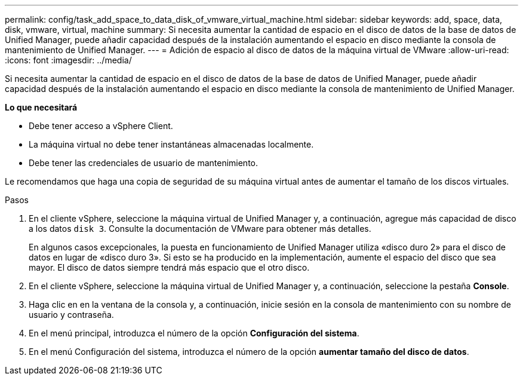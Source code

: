 ---
permalink: config/task_add_space_to_data_disk_of_vmware_virtual_machine.html 
sidebar: sidebar 
keywords: add, space, data, disk, vmware, virtual, machine 
summary: Si necesita aumentar la cantidad de espacio en el disco de datos de la base de datos de Unified Manager, puede añadir capacidad después de la instalación aumentando el espacio en disco mediante la consola de mantenimiento de Unified Manager. 
---
= Adición de espacio al disco de datos de la máquina virtual de VMware
:allow-uri-read: 
:icons: font
:imagesdir: ../media/


[role="lead"]
Si necesita aumentar la cantidad de espacio en el disco de datos de la base de datos de Unified Manager, puede añadir capacidad después de la instalación aumentando el espacio en disco mediante la consola de mantenimiento de Unified Manager.

*Lo que necesitará*

* Debe tener acceso a vSphere Client.
* La máquina virtual no debe tener instantáneas almacenadas localmente.
* Debe tener las credenciales de usuario de mantenimiento.


Le recomendamos que haga una copia de seguridad de su máquina virtual antes de aumentar el tamaño de los discos virtuales.

.Pasos
. En el cliente vSphere, seleccione la máquina virtual de Unified Manager y, a continuación, agregue más capacidad de disco a los datos `disk 3`. Consulte la documentación de VMware para obtener más detalles.
+
En algunos casos excepcionales, la puesta en funcionamiento de Unified Manager utiliza «disco duro 2» para el disco de datos en lugar de «disco duro 3». Si esto se ha producido en la implementación, aumente el espacio del disco que sea mayor. El disco de datos siempre tendrá más espacio que el otro disco.

. En el cliente vSphere, seleccione la máquina virtual de Unified Manager y, a continuación, seleccione la pestaña *Console*.
. Haga clic en en la ventana de la consola y, a continuación, inicie sesión en la consola de mantenimiento con su nombre de usuario y contraseña.
. En el menú principal, introduzca el número de la opción *Configuración del sistema*.
. En el menú Configuración del sistema, introduzca el número de la opción *aumentar tamaño del disco de datos*.

